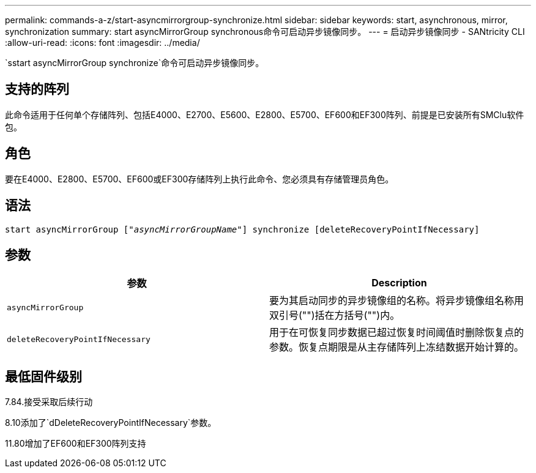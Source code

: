 ---
permalink: commands-a-z/start-asyncmirrorgroup-synchronize.html 
sidebar: sidebar 
keywords: start, asynchronous, mirror, synchronization 
summary: start asyncMirrorGroup synchronous命令可启动异步镜像同步。 
---
= 启动异步镜像同步 - SANtricity CLI
:allow-uri-read: 
:icons: font
:imagesdir: ../media/


[role="lead"]
`sstart asyncMirrorGroup synchronize`命令可启动异步镜像同步。



== 支持的阵列

此命令适用于任何单个存储阵列、包括E4000、E2700、E5600、E2800、E5700、EF600和EF300阵列、前提是已安装所有SMClu软件包。



== 角色

要在E4000、E2800、E5700、EF600或EF300存储阵列上执行此命令、您必须具有存储管理员角色。



== 语法

[source, cli, subs="+macros"]
----
start asyncMirrorGroup pass:quotes[["_asyncMirrorGroupName_"]] synchronize [deleteRecoveryPointIfNecessary]
----


== 参数

[cols="2*"]
|===
| 参数 | Description 


 a| 
`asyncMirrorGroup`
 a| 
要为其启动同步的异步镜像组的名称。将异步镜像组名称用双引号("")括在方括号("")内。



 a| 
`deleteRecoveryPointIfNecessary`
 a| 
用于在可恢复同步数据已超过恢复时间阈值时删除恢复点的参数。恢复点期限是从主存储阵列上冻结数据开始计算的。

|===


== 最低固件级别

7.84.接受采取后续行动

8.10添加了`dDeleteRecoveryPointIfNecessary`参数。

11.80增加了EF600和EF300阵列支持
